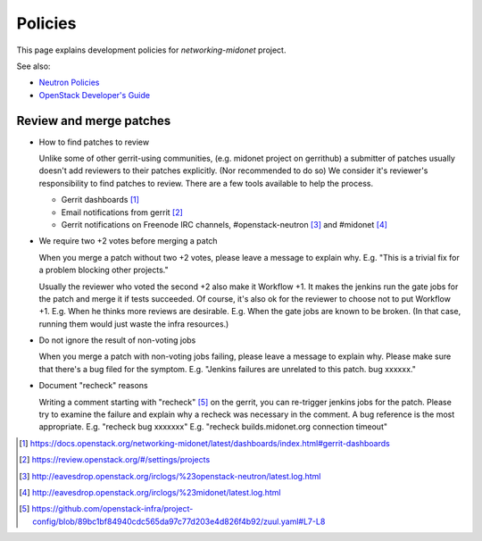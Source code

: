 Policies
========

This page explains development policies for `networking-midonet` project.

See also:

- `Neutron Policies <https://docs.openstack.org/neutron/latest/policies/index.html>`_

- `OpenStack Developer's Guide <https://docs.openstack.org/infra/manual/developers.html>`_


Review and merge patches
------------------------

- How to find patches to review

  Unlike some of other gerrit-using communities, (e.g. midonet project
  on gerrithub) a submitter of patches usually doesn't add reviewers
  to their patches explicitly.  (Nor recommended to do so)
  We consider it's reviewer's responsibility to find patches to review.
  There are a few tools available to help the process.

  - Gerrit dashboards [#dashboards]_

  - Email notifications from gerrit [#watched_projects]_

  - Gerrit notifications on Freenode IRC channels,
    #openstack-neutron [#neutron_irc]_ and #midonet [#midonet_irc]_

- We require two +2 votes before merging a patch

  When you merge a patch without two +2 votes, please leave a message
  to explain why.
  E.g. "This is a trivial fix for a problem blocking other projects."

  Usually the reviewer who voted the second +2 also make it Workflow +1.
  It makes the jenkins run the gate jobs for the patch and merge it
  if tests succeeded.  Of course, it's also ok for the reviewer to
  choose not to put Workflow +1.
  E.g. When he thinks more reviews are desirable.
  E.g. When the gate jobs are known to be broken. (In that case,
  running them would just waste the infra resources.)

- Do not ignore the result of non-voting jobs

  When you merge a patch with non-voting jobs failing, please leave
  a message to explain why.  Please make sure that there's a bug filed
  for the symptom.
  E.g. "Jenkins failures are unrelated to this patch.  bug xxxxxx."

- Document "recheck" reasons

  Writing a comment starting with "recheck" [#recheck_trigger]_
  on the gerrit, you can re-trigger jenkins jobs for the patch.
  Please try to examine the failure and explain why a recheck
  was necessary in the comment.  A bug reference is the most appropriate.
  E.g. "recheck bug xxxxxxx"
  E.g. "recheck builds.midonet.org connection timeout"

.. [#dashboards] https://docs.openstack.org/networking-midonet/latest/dashboards/index.html#gerrit-dashboards
.. [#watched_projects] https://review.openstack.org/#/settings/projects
.. [#neutron_irc] http://eavesdrop.openstack.org/irclogs/%23openstack-neutron/latest.log.html
.. [#midonet_irc] http://eavesdrop.openstack.org/irclogs/%23midonet/latest.log.html
.. [#recheck_trigger] https://github.com/openstack-infra/project-config/blob/89bc1bf84940cdc565da97c77d203e4d826f4b92/zuul.yaml#L7-L8
